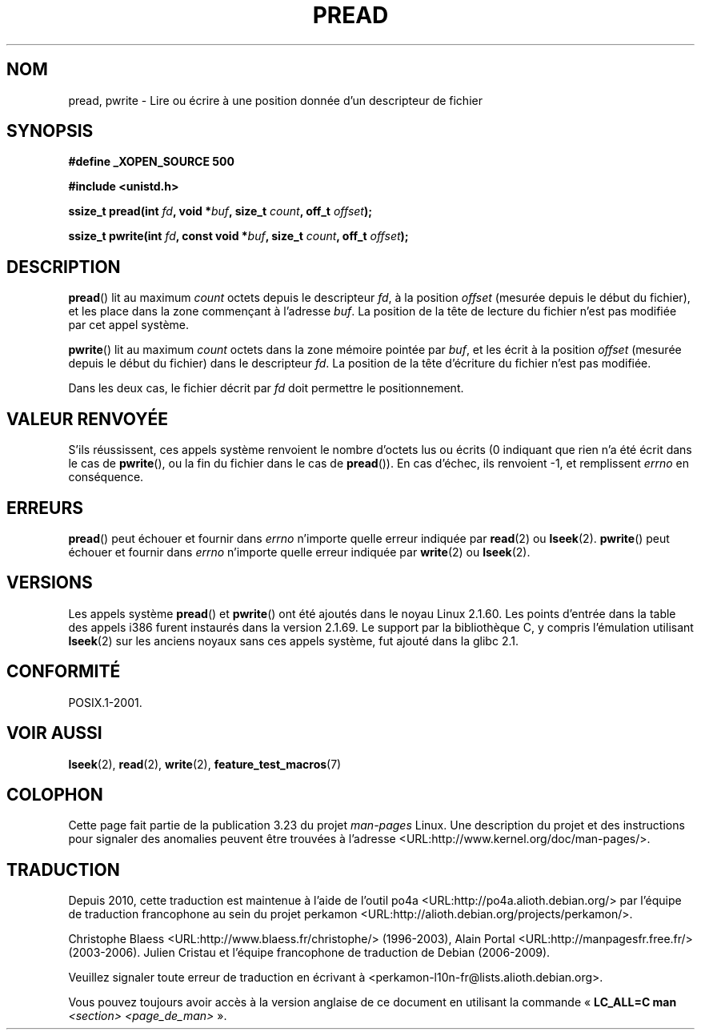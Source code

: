 .\" Copyright (C) 1999 Joseph Samuel Myers.
.\"
.\" Permission is granted to make and distribute verbatim copies of this
.\" manual provided the copyright notice and this permission notice are
.\" preserved on all copies.
.\"
.\" Permission is granted to copy and distribute modified versions of this
.\" manual under the conditions for verbatim copying, provided that the
.\" entire resulting derived work is distributed under the terms of a
.\" permission notice identical to this one.
.\"
.\" Since the Linux kernel and libraries are constantly changing, this
.\" manual page may be incorrect or out-of-date.  The author(s) assume no
.\" responsibility for errors or omissions, or for damages resulting from
.\" the use of the information contained herein.  The author(s) may not
.\" have taken the same level of care in the production of this manual,
.\" which is licensed free of charge, as they might when working
.\" professionally.
.\"
.\" Formatted or processed versions of this manual, if unaccompanied by
.\" the source, must acknowledge the copyright and authors of this work.
.\"
.\"*******************************************************************
.\"
.\" This file was generated with po4a. Translate the source file.
.\"
.\"*******************************************************************
.TH PREAD 2 "3 décembre 2008" Linux "Manuel du programmeur Linux"
.SH NOM
pread, pwrite \- Lire ou écrire à une position donnée d'un descripteur de
fichier
.SH SYNOPSIS
\fB#define _XOPEN_SOURCE 500\fP
.sp
\fB#include <unistd.h>\fP
.sp
\fBssize_t pread(int \fP\fIfd\fP\fB, void *\fP\fIbuf\fP\fB, size_t \fP\fIcount\fP\fB, off_t
\fP\fIoffset\fP\fB);\fP
.sp
\fBssize_t pwrite(int \fP\fIfd\fP\fB, const void *\fP\fIbuf\fP\fB, size_t \fP\fIcount\fP\fB,
off_t \fP\fIoffset\fP\fB);\fP
.SH DESCRIPTION
\fBpread\fP() lit au maximum \fIcount\fP octets depuis le descripteur \fIfd\fP, à la
position \fIoffset\fP (mesurée depuis le début du fichier), et les place dans
la zone commençant à l'adresse \fIbuf\fP. La position de la tête de lecture du
fichier n'est pas modifiée par cet appel système.
.PP
\fBpwrite\fP() lit au maximum \fIcount\fP octets dans la zone mémoire pointée par
\fIbuf\fP, et les écrit à la position \fIoffset\fP (mesurée depuis le début du
fichier) dans le descripteur \fIfd\fP. La position de la tête d'écriture du
fichier n'est pas modifiée.
.PP
Dans les deux cas, le fichier décrit par \fIfd\fP doit permettre le
positionnement.
.SH "VALEUR RENVOYÉE"
S'ils réussissent, ces appels système renvoient le nombre d'octets lus ou
écrits (0 indiquant que rien n'a été écrit dans le cas de \fBpwrite\fP(), ou la
fin du fichier dans le cas de \fBpread\fP()). En cas d'échec, ils renvoient \-1,
et remplissent \fIerrno\fP en conséquence.
.SH ERREURS
\fBpread\fP() peut échouer et fournir dans \fIerrno\fP n'importe quelle erreur
indiquée par \fBread\fP(2) ou \fBlseek\fP(2). \fBpwrite\fP() peut échouer et fournir
dans \fIerrno\fP n'importe quelle erreur indiquée par \fBwrite\fP(2) ou
\fBlseek\fP(2).
.SH VERSIONS
Les appels système \fBpread\fP() et \fBpwrite\fP() ont été ajoutés dans le noyau
Linux 2.1.60. Les points d'entrée dans la table des appels i386 furent
instaurés dans la version 2.1.69. Le support par la bibliothèque C, y
compris l'émulation utilisant \fBlseek\fP(2) sur les anciens noyaux sans ces
appels système, fut ajouté dans la glibc 2.1.
.SH CONFORMITÉ
POSIX.1\-2001.
.SH "VOIR AUSSI"
\fBlseek\fP(2), \fBread\fP(2), \fBwrite\fP(2), \fBfeature_test_macros\fP(7)
.SH COLOPHON
Cette page fait partie de la publication 3.23 du projet \fIman\-pages\fP
Linux. Une description du projet et des instructions pour signaler des
anomalies peuvent être trouvées à l'adresse
<URL:http://www.kernel.org/doc/man\-pages/>.
.SH TRADUCTION
Depuis 2010, cette traduction est maintenue à l'aide de l'outil
po4a <URL:http://po4a.alioth.debian.org/> par l'équipe de
traduction francophone au sein du projet perkamon
<URL:http://alioth.debian.org/projects/perkamon/>.
.PP
Christophe Blaess <URL:http://www.blaess.fr/christophe/> (1996-2003),
Alain Portal <URL:http://manpagesfr.free.fr/> (2003-2006).
Julien Cristau et l'équipe francophone de traduction de Debian\ (2006-2009).
.PP
Veuillez signaler toute erreur de traduction en écrivant à
<perkamon\-l10n\-fr@lists.alioth.debian.org>.
.PP
Vous pouvez toujours avoir accès à la version anglaise de ce document en
utilisant la commande
«\ \fBLC_ALL=C\ man\fR \fI<section>\fR\ \fI<page_de_man>\fR\ ».
